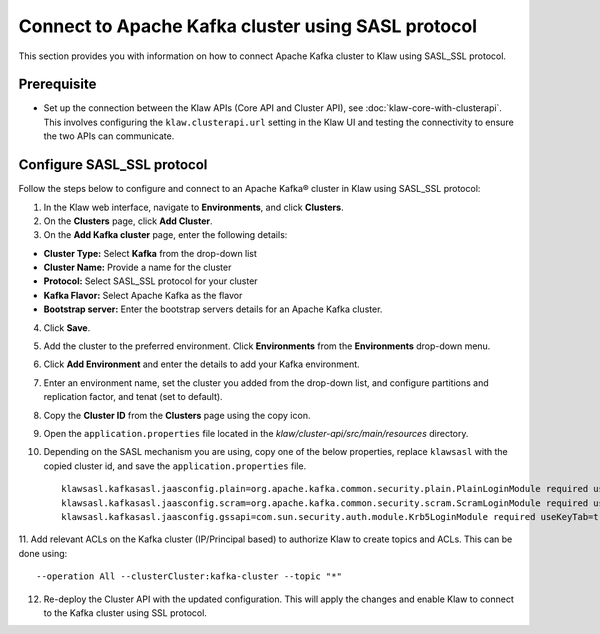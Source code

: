 Connect to Apache Kafka cluster using SASL protocol
===================================================

This section provides you with information on how to connect Apache Kafka cluster to Klaw using SASL_SSL protocol. 

Prerequisite
------------
* Set up the connection between the Klaw APIs (Core API and Cluster API), see :doc:`klaw-core-with-clusterapi`. This involves configuring the ``klaw.clusterapi.url`` setting in the Klaw UI and testing the connectivity to ensure the two APIs can communicate.

Configure SASL_SSL protocol
---------------------------

Follow the steps below to configure and connect to an Apache Kafka® cluster in Klaw using SASL_SSL protocol:

1. In the Klaw web interface, navigate to **Environments**, and click **Clusters**. 
2. On the **Clusters** page, click **Add Cluster**. 
3. On the **Add Kafka cluster** page, enter the following details: 

- **Cluster Type:** Select **Kafka** from the drop-down list
- **Cluster Name:** Provide a name for the cluster
- **Protocol:** Select SASL_SSL protocol for your cluster
- **Kafka Flavor:** Select Apache Kafka as the flavor
- **Bootstrap server:** Enter  the bootstrap servers details for an Apache Kafka cluster. 

4. Click **Save**. 
5. Add the cluster to the preferred environment. Click **Environments** from the **Environments** drop-down menu.
6. Click **Add Environment** and enter the details to add your Kafka environment. 
7. Enter an environment name, set the cluster you added from the drop-down list, and configure partitions and replication factor, and tenat (set to default). 
8. Copy the **Cluster ID** from the **Clusters** page using the copy icon.
9. Open the ``application.properties`` file located in the `klaw/cluster-api/src/main/resources` directory.
10. Depending on the SASL mechanism you are using, copy one of the below properties, replace ``klawsasl`` with the copied cluster id, and save the ``application.properties`` file. 
    ::
        klawsasl.kafkasasl.jaasconfig.plain=org.apache.kafka.common.security.plain.PlainLoginModule required username='kwuser' password='kwuser-secret';
        klawsasl.kafkasasl.jaasconfig.scram=org.apache.kafka.common.security.scram.ScramLoginModule required username='kwuser' password='kwuser-secret';
        klawsasl.kafkasasl.jaasconfig.gssapi=com.sun.security.auth.module.Krb5LoginModule required useKeyTab=true storeKey=true keyTab="/location/kafka_client.keytab" principal="kafkaclient1@EXAMPLE.COM";
    
11. Add relevant ACLs on the Kafka cluster (IP/Principal based) to authorize Klaw to create topics and ACLs. This can be done using:
::
    
    --operation All --clusterCluster:kafka-cluster --topic "*"
    
12. Re-deploy the Cluster API with the updated configuration. This will apply the changes and enable Klaw to connect to the Kafka cluster using SSL protocol.
